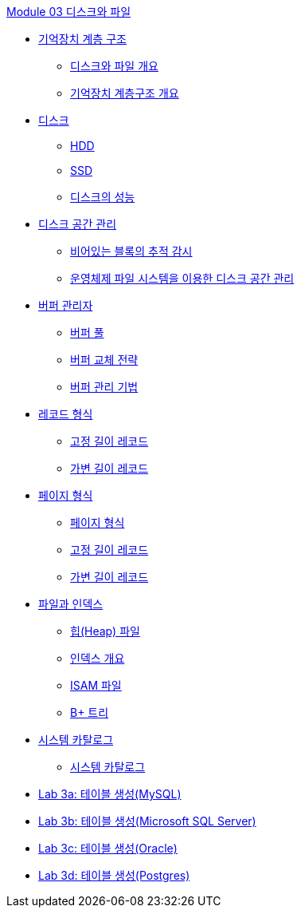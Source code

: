 link:./contents/01_Introduction.adoc[Module 03 디스크와 파일]

* link:./contents/02_chapter1_memory_hi.adoc[기억장치 계층 구조]
** link:./contents/03_overview_disk_and_file.adoc[디스크와 파일 개요]
** link:./contents/04_storage_hire.adoc[기억장치 계층구조 개요]
* link:./contents/05_chapter2_disk.adoc[디스크]
** link:./contents/06_hdd.adoc[HDD] 
** link:./contents/07_ssd.adoc[SSD]
** link:./contents/08_performance_storage.adoc[디스크의 성능]
* link:./contents/09_chapter3_disk_space_mgt.adoc[디스크 공간 관리]
** link:./contents/10_block.adoc[비어있는 블록의 추적 감시]
** link:./contents/11_disk_space.adoc[운영체제 파일 시스템을 이용한 디스크 공간 관리]
* link:./contents/12_chapter4_buffer_manager.adoc[버퍼 관리자]
** link:./contents/13_buffer_pool.adoc[버퍼 풀]
** link:./contents/14_buffer_paging.adoc[버퍼 교체 전략]
** link:./contents/15_buffer_management.adoc[버퍼 관리 기법]
* link:./contents/16_chapter5_record.adoc[레코드 형식]
** link:./contents/17_fixed_length_record.adoc[고정 길이 레코드]
** link:./contents/18_variant_length_record.adoc[가변 길이 레코드]
* link:./contents/19_chapter6_page.adoc[페이지 형식]
** link:./contents/20_page_type.adoc[페이지 형식]
** link:./contents/21_fixed_record.adoc[고정 길이 레코드]
** link:./contents/22_variant_record.adoc[가변 길이 레코드]
* link:./contents/23_chapter7_file_index.adoc[파일과 인덱스]
** link:./contents/24_heap.adoc[힙(Heap) 파일]
** link:./contents/25_index.adoc[인덱스 개요]
** link:./contents/26_isam.adoc[ISAM 파일]
** link:./contents/27_bplus_tree.adoc[B+ 트리]
* link:./contents/28_chapter8_system_cat.adoc[시스템 카탈로그]
** link:./contents/29_system_catalog.adoc[시스템 카탈로그]


* link:./contents/30-1_lab3a.adoc[Lab 3a: 테이블 생성(MySQL)]
* link:./contents/30-2_lab3b.adoc[Lab 3b: 테이블 생성(Microsoft SQL Server)]
* link:./contents/30-3_lab3c.adoc[Lab 3c: 테이블 생성(Oracle)]
* link:./contents/30-4_lab3d.adoc[Lab 3d: 테이블 생성(Postgres)]